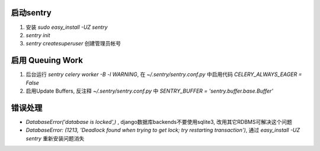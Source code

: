 启动sentry
===========
#. 安装 `sudo easy_install -UZ sentry`
#. `sentry init`
#. `sentry createsuperuser` 创建管理员帐号


启用 Queuing Work
=================
#. 后台运行 `sentry celery worker -B -l WARNING`, 
   在 `~/.sentry/sentry.conf.py` 中启用代码 `CELERY_ALWAYS_EAGER = False`
#. 启用Update Buffers, 反注释 `~/.sentry/sentry.conf.py` 中 `SENTRY_BUFFER = 'sentry.buffer.base.Buffer'`



错误处理
========
- `DatabaseError('database is locked',)` , django数据库backends不要使用sqlite3, 改用其它RDBMS可解决这个问题
- `DatabaseError: (1213, 'Deadlock found when trying to get lock; try restarting transaction')`, 
  通过 `easy_install -UZ sentry` 重新安装问题消失
